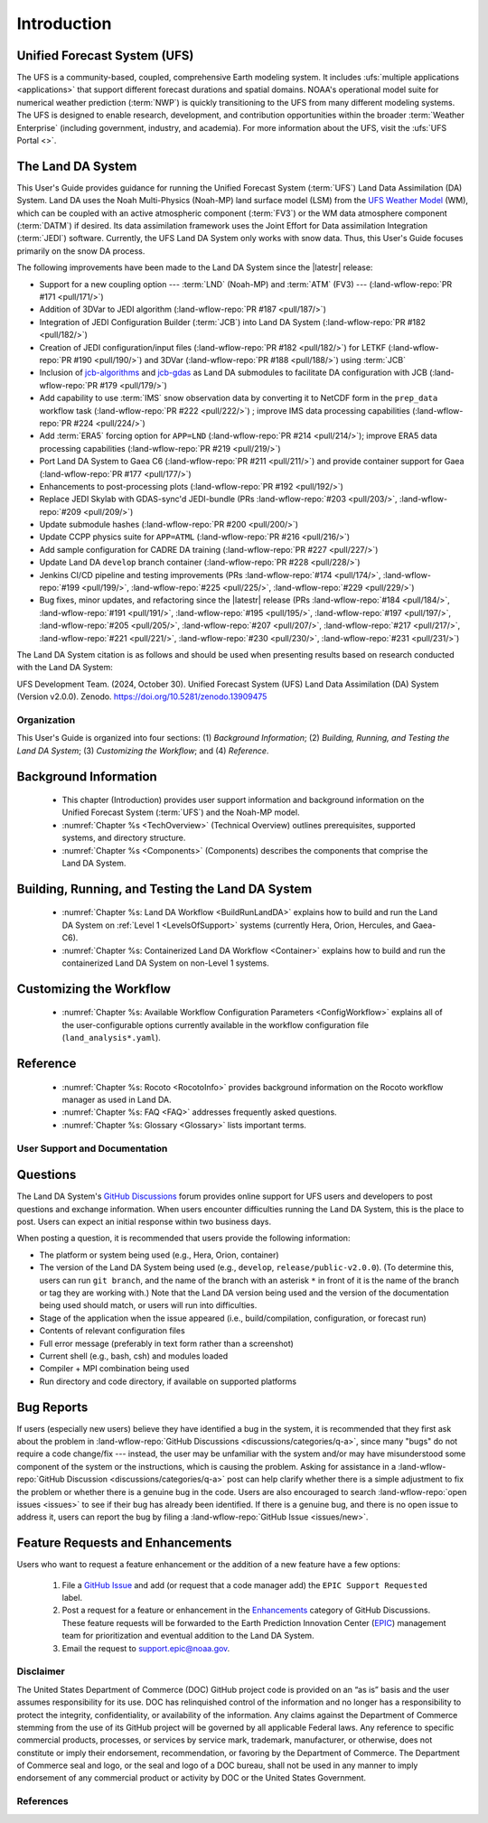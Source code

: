 .. _Intro:

****************
Introduction
****************

Unified Forecast System (UFS)
===============================

The UFS is a community-based, coupled, comprehensive Earth modeling system. It includes :ufs:`multiple applications <applications>` that support different forecast durations and spatial domains. NOAA's operational model suite for numerical weather prediction (:term:`NWP`) is quickly transitioning to the UFS from many different modeling systems. 
The UFS is designed to enable research, development, and contribution
opportunities within the broader :term:`Weather Enterprise` (including
government, industry, and academia). For more information about the UFS, visit the :ufs:`UFS Portal <>`.

The Land DA System
====================

This User's Guide provides guidance for running the Unified Forecast System 
(:term:`UFS`) Land Data Assimilation (DA) System. Land DA uses the Noah Multi-Physics (Noah-MP) land surface model (LSM) from the `UFS Weather Model <https://github.com/ufs-community/ufs-weather-model>`_ (WM), which can be coupled with an active atmospheric component (:term:`FV3`) or the WM data atmosphere component (:term:`DATM`) if desired. Its data assimilation framework uses 
the Joint Effort for Data assimilation Integration (:term:`JEDI`) software. Currently, the UFS Land DA System only works with snow data. 
Thus, this User's Guide focuses primarily on the snow DA process.

The following improvements have been made to the Land DA System since the |latestr| release:

* Support for a new coupling option --- :term:`LND` (Noah-MP) and :term:`ATM` (FV3) --- (:land-wflow-repo:`PR #171 <pull/171/>`)
* Addition of 3DVar to JEDI algorithm (:land-wflow-repo:`PR #187 <pull/187/>`)
* Integration of JEDI Configuration Builder (:term:`JCB`) into Land DA System (:land-wflow-repo:`PR #182 <pull/182/>`)
* Creation of JEDI configuration/input files (:land-wflow-repo:`PR #182 <pull/182/>`) for LETKF (:land-wflow-repo:`PR #190 <pull/190/>`) and 3DVar (:land-wflow-repo:`PR #188 <pull/188/>`) using :term:`JCB`
* Inclusion of `jcb-algorithms <https://github.com/NOAA-EPIC/jcb-algorithms>`_ and `jcb-gdas <https://github.com/NOAA-EPIC/jcb-gdas>`_ as Land DA submodules to facilitate DA configuration with JCB (:land-wflow-repo:`PR #179 <pull/179/>`)
* Add capability to use :term:`IMS` snow observation data by converting it to NetCDF form in the ``prep_data`` workflow task (:land-wflow-repo:`PR #222 <pull/222/>`) ; improve IMS data processing capabilities (:land-wflow-repo:`PR #224 <pull/224/>`)
* Add :term:`ERA5` forcing option for ``APP=LND`` (:land-wflow-repo:`PR #214 <pull/214/>`); improve ERA5 data processing capabilities (:land-wflow-repo:`PR #219 <pull/219/>`)
* Port Land DA System to Gaea C6 (:land-wflow-repo:`PR #211 <pull/211/>`) and provide container support for Gaea (:land-wflow-repo:`PR #177 <pull/177/>`)
* Enhancements to post-processing plots (:land-wflow-repo:`PR #192 <pull/192/>`)
* Replace JEDI Skylab with GDAS-sync'd JEDI-bundle (PRs :land-wflow-repo:`#203 <pull/203/>`, :land-wflow-repo:`#209 <pull/209/>`)
* Update submodule hashes (:land-wflow-repo:`PR #200 <pull/200/>`)
* Update CCPP physics suite for ``APP=ATML`` (:land-wflow-repo:`PR #216 <pull/216/>`)
* Add sample configuration for CADRE DA training (:land-wflow-repo:`PR #227 <pull/227/>`)
* Update Land DA ``develop`` branch container (:land-wflow-repo:`PR #228 <pull/228/>`)
* Jenkins CI/CD pipeline and testing improvements (PRs :land-wflow-repo:`#174 <pull/174/>`, :land-wflow-repo:`#199 <pull/199/>`, :land-wflow-repo:`#225 <pull/225/>`, :land-wflow-repo:`#229 <pull/229/>`)
* Bug fixes, minor updates, and refactoring since the |latestr| release (PRs :land-wflow-repo:`#184 <pull/184/>`, :land-wflow-repo:`#191 <pull/191/>`, :land-wflow-repo:`#195 <pull/195/>`, :land-wflow-repo:`#197 <pull/197/>`, :land-wflow-repo:`#205 <pull/205/>`, :land-wflow-repo:`#207 <pull/207/>`, :land-wflow-repo:`#217 <pull/217/>`, :land-wflow-repo:`#221 <pull/221/>`, :land-wflow-repo:`#230 <pull/230/>`, :land-wflow-repo:`#231 <pull/231/>`)

The Land DA System citation is as follows and should be used when presenting results based on research conducted with the Land DA System:

UFS Development Team. (2024, October 30). Unified Forecast System (UFS) Land Data Assimilation (DA) System (Version v2.0.0). Zenodo. https://doi.org/10.5281/zenodo.13909475

Organization
**************

This User's Guide is organized into four sections: (1) *Background Information*; (2) *Building, Running, and Testing the Land DA System*; (3) *Customizing the Workflow*; and (4) *Reference*.

Background Information
========================
   * This chapter (Introduction) provides user support information and background information on the Unified Forecast System (:term:`UFS`) and the Noah-MP model. 
   * :numref:`Chapter %s <TechOverview>` (Technical Overview) outlines prerequisites, supported systems, and directory structure. 
   * :numref:`Chapter %s <Components>` (Components) describes the components that comprise the Land DA System. 

Building, Running, and Testing the Land DA System
===================================================

   * :numref:`Chapter %s: Land DA Workflow <BuildRunLandDA>` explains how to build and run the Land DA System on :ref:`Level 1 <LevelsOfSupport>` systems (currently Hera, Orion, Hercules, and Gaea-C6).
   * :numref:`Chapter %s: Containerized Land DA Workflow <Container>` explains how to build and run the containerized Land DA System on non-Level 1 systems. 
   
Customizing the Workflow
=========================

   * :numref:`Chapter %s: Available Workflow Configuration Parameters <ConfigWorkflow>` explains all of the user-configurable options currently available in the workflow configuration file (``land_analysis*.yaml``).
   
Reference
===========

   * :numref:`Chapter %s: Rocoto <RocotoInfo>` provides background information on the Rocoto workflow manager as used in Land DA.  
   * :numref:`Chapter %s: FAQ <FAQ>` addresses frequently asked questions. 
   * :numref:`Chapter %s: Glossary <Glossary>` lists important terms. 

User Support and Documentation
********************************

Questions
==========

The Land DA System's `GitHub Discussions <https://github.com/ufs-community/land-DA_workflow/discussions/categories/q-a>`_ forum provides online support for UFS users and developers to post questions and exchange information. When users encounter difficulties running the Land DA System, this is the place to post. Users can expect an initial response within two business days. 

When posting a question, it is recommended that users provide the following information: 

* The platform or system being used (e.g., Hera, Orion, container)
* The version of the Land DA System being used (e.g., ``develop``, ``release/public-v2.0.0``). (To determine this, users can run ``git branch``, and the name of the branch with an asterisk ``*`` in front of it is the name of the branch or tag they are working with.) Note that the Land DA version being used and the version of the documentation being used should match, or users will run into difficulties.
* Stage of the application when the issue appeared (i.e., build/compilation, configuration, or forecast run)
* Contents of relevant configuration files
* Full error message (preferably in text form rather than a screenshot)
* Current shell (e.g., bash, csh) and modules loaded
* Compiler + MPI combination being used
* Run directory and code directory, if available on supported platforms

Bug Reports
============

If users (especially new users) believe they have identified a bug in the system, it is recommended that they first ask about the problem in :land-wflow-repo:`GitHub Discussions <discussions/categories/q-a>`, since many "bugs" do not require a code change/fix --- instead, the user may be unfamiliar with the system and/or may have misunderstood some component of the system or the instructions, which is causing the problem. Asking for assistance in a :land-wflow-repo:`GitHub Discussion <discussions/categories/q-a>` post can help clarify whether there is a simple adjustment to fix the problem or whether there is a genuine bug in the code. Users are also encouraged to search :land-wflow-repo:`open issues <issues>` to see if their bug has already been identified. If there is a genuine bug, and there is no open issue to address it, users can report the bug by filing a :land-wflow-repo:`GitHub Issue <issues/new>`. 

Feature Requests and Enhancements
==================================

Users who want to request a feature enhancement or the addition of a new feature have a few options: 

   #. File a `GitHub Issue <https://github.com/ufs-community/land-DA_workflow/issues/new>`_ and add (or request that a code manager add) the ``EPIC Support Requested`` label. 
   #. Post a request for a feature or enhancement in the `Enhancements <https://github.com/ufs-community/land-DA_workflow/discussions/categories/enhancements>`_ category of GitHub Discussions. These feature requests will be forwarded to the Earth Prediction Innovation Center (`EPIC <https://epic.noaa.gov/>`_) management team for prioritization and eventual addition to the Land DA System. 
   #. Email the request to support.epic@noaa.gov. 

Disclaimer 
*************

The United States Department of Commerce (DOC) GitHub project code is
provided on an “as is” basis and the user assumes responsibility for its
use. DOC has relinquished control of the information and no longer has a
responsibility to protect the integrity, confidentiality, or
availability of the information. Any claims against the Department of
Commerce stemming from the use of its GitHub project will be governed by
all applicable Federal laws. Any reference to specific commercial
products, processes, or services by service mark, trademark,
manufacturer, or otherwise, does not constitute or imply their
endorsement, recommendation, or favoring by the Department of Commerce.
The Department of Commerce seal and logo, or the seal and logo of a DOC
bureau, shall not be used in any manner to imply endorsement of any
commercial product or activity by DOC or the United States Government.

References
*************

.. bibliography:: ../references.bib
